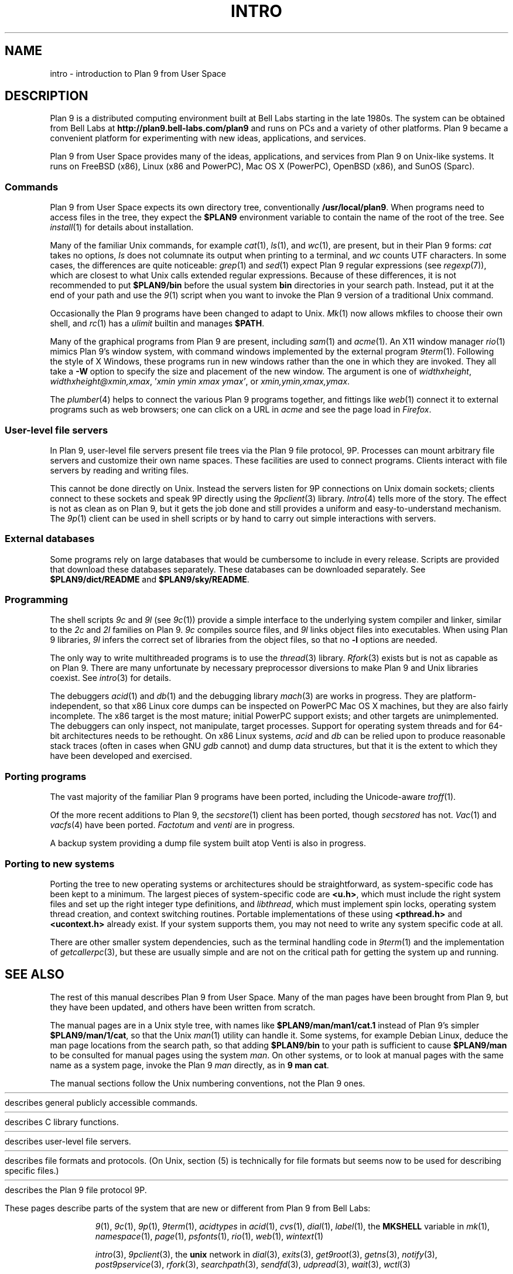 .TH INTRO 1
.SH NAME
intro \- introduction to Plan 9 from User Space
.SH DESCRIPTION
Plan 9 is a distributed computing environment built
at Bell Labs starting in the late 1980s.
The system can be obtained from Bell Labs at
.B http://plan9.bell-labs.com/plan9
and runs on PCs and a variety of other platforms.
Plan 9 became a convenient platform for experimenting
with new ideas, applications, and services.
.PP
Plan 9 from User Space provides many of the ideas,
applications, and services from Plan 9
on Unix-like systems.
It runs on
FreeBSD (x86),
Linux (x86 and PowerPC),
Mac OS X (PowerPC),
OpenBSD (x86),
and
SunOS (Sparc).
.SS Commands
Plan 9 from User Space expects its own directory tree,
conventionally
.BR /usr/local/plan9 .
When programs need to access files in the tree,
they expect the
.B $PLAN9
environment variable 
to contain the name of the root of the tree.
See
.IR install (1)
for details about installation.
.PP
Many of the familiar Unix commands,
for example
.IR cat (1),
.IR ls (1),
and
.IR wc (1),
are present, but in their Plan 9 forms:
.I cat
takes no options,
.I ls
does not columnate its output when printing to a terminal,
and
.I wc
counts UTF characters.
In some cases, the differences are quite noticeable:
.IR grep (1)
and
.IR sed (1)
expect Plan 9 regular expressions
(see
.IR regexp (7)),
which are closest to what Unix calls extended regular expressions.
Because of these differences, it is not recommended to put 
.B $PLAN9/bin
before the usual system
.B bin
directories in your search path.
Instead, put it at the end of your path and use the
.IR 9 (1)
script when you want to invoke the Plan 9 version of a
traditional Unix command.
.PP
Occasionally the Plan 9 programs have been
changed to adapt to Unix.
.IR Mk (1)
now allows mkfiles to choose their own shell,
and
.IR rc (1)
has a
.I ulimit
builtin and manages
.BR $PATH .
.PP
Many of the graphical programs from Plan 9 are present,
including
.IR sam (1)
and
.IR acme (1).
An X11 window manager
.IR rio (1)
mimics Plan 9's window system, with command windows
implemented by the external program
.IR 9term (1).
Following the style of X Windows, these programs run in new
windows rather than the one in which they are invoked.
They all take a
.B -W
option to specify the size and placement of the new window.
The argument is one of
\fIwidth\^\^\fLx\fI\^\^height\fR,
\fIwidth\^\^\fLx\fI\^\^height\^\^\fL@\fI\^\^xmin\fL,\fIxmax\fR,
\fL'\fIxmin ymin xmax ymax\fL'\fR,
\fRor
\fIxmin\fL,\fIymin\fL,\fIxmax\fL,\fIymax\fR.
.PP
The
.IR plumber (4)
helps to connect the various Plan 9 programs together,
and fittings like
.IR web (1)
connect it to external programs such as web browsers;
one can click on a URL in
.I acme
and see the page load in
.IR Firefox .
.SS User-level file servers
In Plan 9, user-level file servers present file trees via the Plan 9 file protocol, 9P.
Processes can mount arbitrary file servers and customize their own name spaces.
These facilities are used to connect programs.  Clients interact
with file servers by reading and writing files.
.PP
This cannot be done directly on Unix.
Instead the servers listen for 9P connections on Unix domain sockets;
clients connect to these sockets and speak 9P directly using the
.IR 9pclient (3)
library.
.IR Intro (4)
tells more of the story.
The effect is not as clean as on Plan 9, but it gets the job done
and still provides a uniform and easy-to-understand mechanism.
The
.IR 9p (1)
client can be used in shell scripts or by hand to carry out
simple interactions with servers.
.SS External databases
Some programs rely on large databases that would be
cumbersome to include in every release.
Scripts are provided that download these databases separately.
These databases can be downloaded separately.  
See
.B $PLAN9/dict/README
and
.BR $PLAN9/sky/README .
.SS Programming
The shell scripts
.I 9c
and
.I 9l
(see
.IR 9c (1))
provide a simple interface to the underlying system compiler and linker,
similar to the 
.I 2c
and
.I 2l
families on Plan 9.
.I 9c
compiles source files, and
.I 9l
links object files into executables.
When using Plan 9 libraries,
.I 9l
infers the correct set of libraries from the object files,
so that no
.B -l
options are needed.
.PP
The only way to write multithreaded programs is to use the
.IR thread (3)
library.
.IR Rfork (3)
exists but is not as capable as on Plan 9.
There are many unfortunate by necessary preprocessor
diversions to make Plan 9 and Unix libraries coexist.
See
.IR intro (3)
for details.
.PP
The debuggers
.IR acid (1)
and
.IR db (1)
and the debugging library
.IR mach (3)
are works in progress.
They are platform-independent, so that x86 Linux core dumps
can be inspected on PowerPC Mac OS X machines,
but they are also fairly incomplete.
The x86 target is the most mature; initial PowerPC support
exists; and other targets are unimplemented.
The debuggers can only inspect, not manipulate, target processes.
Support for operating system threads and for 64-bit architectures
needs to be rethought.
On x86 Linux systems,
.I acid
and
.I db
can be relied upon to produce reasonable stack traces
(often in cases when GNU
.I gdb
cannot)
and dump data structures,
but that it is the extent to which they have been developed and exercised.
.SS Porting programs
The vast majority of the familiar Plan 9 programs 
have been ported, including the Unicode-aware
.IR troff (1).
.PP
Of the more recent additions to Plan 9,
the
.IR secstore (1)
client has been ported, though
.I secstored
has not.
.IR Vac (1)
and
.IR vacfs (4)
have been ported.
.IR Factotum
and
.IR venti
are in progress.
.PP
A backup system providing a dump file system built atop Venti
is also in progress.
.SS Porting to new systems
Porting the tree to new operating systems or architectures
should be straightforward, as system-specific code has been
kept to a minimum.  
The largest pieces of system-specific code are
.BR <u.h> ,
which must include the right system files and
set up the right integer type definitions,
and
.IR libthread ,
which must implement spin locks, operating system thread
creation, and context switching routines.
Portable implementations of these using 
.B <pthread.h>
and
.B <ucontext.h>
already exist.  If your system supports them, you may not
need to write any system specific code at all.
.PP
There are other smaller system dependencies,
such as the terminal handling code in
.IR 9term (1)
and the implementation of
.IR getcallerpc (3),
but these are usually simple and are not on the critical
path for getting the system up and running.
.SH SEE ALSO
The rest of this manual describes Plan 9 from User Space.
Many of the man pages have been brought from Plan 9,
but they have been updated, and others have been written from scratch.
.PP
The manual pages are in a Unix style tree, with names like
.B $PLAN9/man/man1/cat.1
instead of Plan 9's simpler
.BR  $PLAN9/man/1/cat ,
so that the Unix
.IR man (1)
utility can handle it.
Some systems, for example Debian Linux,
deduce the man page locations from the search path, so that
adding 
.B $PLAN9/bin
to your path is sufficient to cause
.B $PLAN9/man
to be consulted for manual pages using the system
.IR man .
On other systems, or to look at manual pages with the
same name as a system page,
invoke the Plan 9
.I man
directly, as in
.B 9
.B man
.BR cat .
.PP
The manual sections follow the Unix numbering conventions,
not the Plan 9 ones.
.PP
.HR ../man1 "Section (1)
describes general publicly accessible commands.
.PP
.HR ../man3 "Section (3)
describes C library functions.
.PP
.HR ../man4 "Section (4)
describes user-level file servers.
.PP
.HR ../man7 "Section (7)
describes file formats and protocols.
(On Unix, section (5) is technically for file formats but
seems now to be used for describing specific files.)
.\" .PP
.\" Section (8) describes commands used for system administration.
.PP
.HR ../man9 "Section (9p)
describes the Plan 9 file protocol 9P.
.PP
These pages describe parts of the system
that are new or different from Plan 9 from Bell Labs:
.IP
.IR 9 (1),
.IR 9c (1),
.IR 9p (1),
.IR 9term (1),
.I acidtypes
in
.IR acid (1),
.IR cvs (1),
.IR dial (1),
.IR label (1),
the
.B MKSHELL
variable in
.IR mk (1),
.IR namespace (1),
.IR page (1),
.IR psfonts (1),
.IR rio (1),
.IR web (1),
.IR wintext (1)
.IP
.IR intro (3),
.IR 9pclient (3),
the
.B unix
network in
.IR dial (3),
.IR exits (3),
.IR get9root (3),
.IR getns (3),
.IR notify (3),
.IR post9pservice (3),
.IR rfork (3),
.IR searchpath (3),
.IR sendfd (3),
.IR udpread (3),
.IR wait (3),
.IR wctl (3)
.IP
.IR intro (4),
.IR 9pserve (4),
.IR import (4)
.IP
.IR openfd (9p)
.SH DIAGNOSTICS
In Plan 9, a program's exit status is an arbitrary text string,
while on Unix it is an integer.
Section (1) of this manual describes commands as though they
exit with string statuses.  In fact, exiting with an empty status
corresponds to exiting with status 0,
and exiting with any non-empty string corresponds to exiting with status 1.
See
.IR exits (3).
